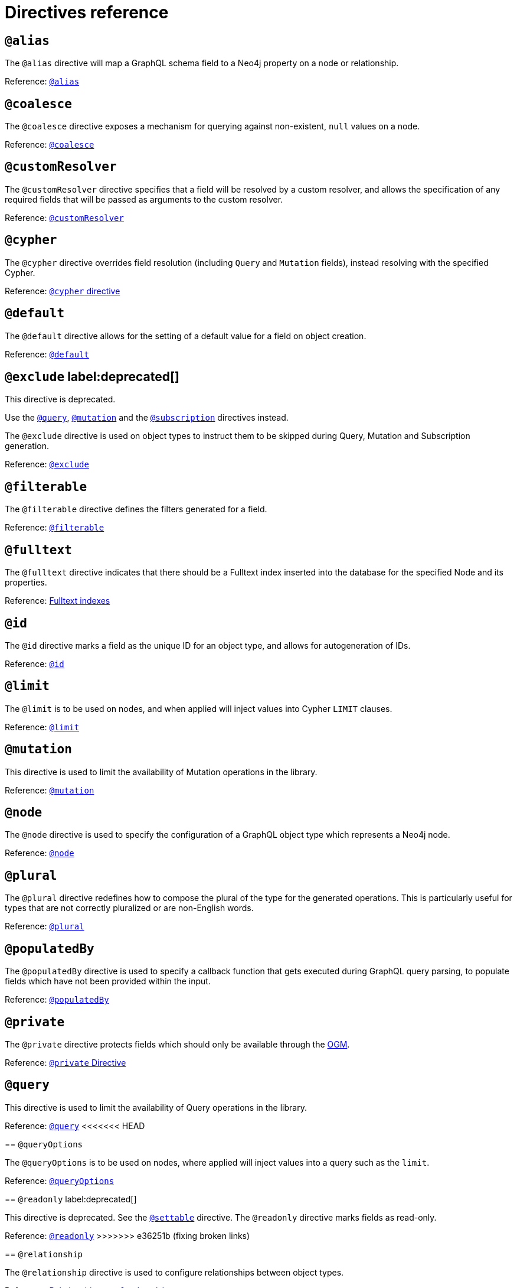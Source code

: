 [[directives-reference]]
= Directives reference


== `@alias`

The `@alias` directive will map a GraphQL schema field to a Neo4j property on a node or relationship.

Reference: xref::reference/directives/database-mapping.adoc#type-definitions-alias[`@alias`]

== `@coalesce`

The `@coalesce` directive exposes a mechanism for querying against non-existent, `null` values on a node.

Reference: xref::/directives/default-values.adoc#type-definitions-default-values-coalesce[`@coalesce`]

[[custom-resolver-directive]]
== `@customResolver`

The `@customResolver` directive specifies that a field will be resolved by a custom resolver, and allows the specification
of any required fields that will be passed as arguments to the custom resolver.

Reference: xref::custom-resolvers.adoc#custom-resolver-directive[`@customResolver`]

== `@cypher`

The `@cypher` directive overrides field resolution (including `Query` and `Mutation` fields), instead resolving with the specified Cypher.

Reference: xref::/directives/cypher.adoc[`@cypher` directive]

== `@default`

The `@default` directive allows for the setting of a default value for a field on object creation.

Reference: xref::/directives/default-values.adoc#type-definitions-default-values-default[`@default`]

== `@exclude` label:deprecated[]

This directive is deprecated.

Use the xref:/schema-configuration/type-configuration.adoc#_query[`@query`], xref:/schema-configuration/type-configuration.adoc#_mutation[`@mutation`] and the xref:/schema-configuration/type-configuration.adoc#_subscription[`@subscription`] directives instead.

The `@exclude` directive is used on object types to instruct them to be skipped during Query, Mutation and Subscription generation.

Reference: xref::/schema-configuration/type-configuration.adoc#_exclude_deprecated[`@exclude`]

== `@filterable`

The `@filterable` directive defines the filters generated for a field. 

Reference: xref:/schema-configuration/field-configuration.adoc#_filterable[`@filterable`]

== `@fulltext`

The `@fulltext` directive indicates that there should be a Fulltext index inserted into the database for the specified Node and its properties.

Reference: xref::/directives/indexes-and-constraints.adoc#type-definitions-indexes-fulltext[Fulltext indexes]

== `@id`

The `@id` directive marks a field as the unique ID for an object type, and allows for autogeneration of IDs.

Reference: xref::/directives/autogeneration.adoc#type-definitions-autogeneration-id[`@id`]

== `@limit`

The `@limit` is to be used on nodes, and when applied will inject values into Cypher `LIMIT` clauses.

Reference: xref::reference/directives/default-values.adoc#type-definitions-default-values-limit[`@limit`]

== `@mutation`

This directive is used to limit the availability of Mutation operations in the library.

Reference: xref:/schema-configuration/type-configuration.adoc#_mutation[`@mutation`]

== `@node`

The `@node` directive is used to specify the configuration of a GraphQL object type which represents a Neo4j node.

Reference: xref::/directives/database-mapping.adoc#type-definitions-node[`@node`]

[[plural-directive]]
== `@plural`

The `@plural` directive redefines how to compose the plural of the type for the generated operations.
This is particularly useful for types that are not correctly pluralized or are non-English words.

Reference: xref::/directives/database-mapping.adoc#type-definitions-plural[`@plural`]

[[populated-by-directive]]
== `@populatedBy`

The `@populatedBy` directive is used to specify a callback function that gets executed during GraphQL query parsing,
to populate fields which have not been provided within the input.

Reference: xref::/directives/autogeneration.adoc#type-definitions-autogeneration-populated-by[`@populatedBy`]

== `@private`

The `@private` directive protects fields which should only be available through the xref::ogm/index.adoc[OGM].

Reference: xref::ogm/private.adoc[`@private` Directive]

== `@query`

This directive is used to limit the availability of Query operations in the library.

Reference: xref:/schema-configuration/type-configuration.adoc#_query[`@query`]
<<<<<<< HEAD
=======

== `@queryOptions`

The `@queryOptions` is to be used on nodes, where applied will inject values into a query such as the `limit`.

Reference: xref::/directives/default-values.adoc#type-definitions-default-values-queryoptions[`@queryOptions`]

== `@readonly` label:deprecated[]

This directive is deprecated. See the xref:/schema-configuration/field-configuration.adoc#_settable[`@settable`] directive.
The `@readonly` directive marks fields as read-only.

Reference: xref::/schema-configuration/field-configuration.adoc#_readonly_deprecated[`@readonly`]
>>>>>>> e36251b (fixing broken links)

== `@relationship`

The `@relationship` directive is used to configure relationships between object types.

Reference: xref::/type-definitions/relationships.adoc[Relationships], xref::/schema-configuration/field-configuration.adoc#_relationship[`@relationship`]

== `@relationshipProperties`

Required to help you distinguish between interfaces which are used for relationship properties, and otherwise.

Can only be used on interfaces, as per its definition:

[source, graphql, indent=0]
----
"""Required to differentiate between interfaces for relationship properties, and otherwise."""
directive @relationshipProperties on INTERFACE
----

== `@selectable`

The `@selectable` directive sets the availability of fields on queries and aggregations. 

Reference: xref:/schema-configuration/field-configuration.adoc#_selectable[`@selectable`]

== `@settable`

The `@settable` directive sets the availability of fields on the create and update inputs. 

Reference: xref:/schema-configuration/field-configuration.adoc#_settable[`@settable`]

== `@subscription`

This directive is used to limit Subscription operations in the library.

Reference: xref:/schema-configuration/type-configuration.adoc#_subscription[`@subscription`]

== `@timestamp`

The `@timestamp` directive flags fields to be used to store timestamps on create/update events.

Reference: xref::/directives/autogeneration.adoc#type-definitions-autogeneration-timestamp[`@timestamp`]

== `@unique`

The `@unique` directive indicates that there should be a uniqueness constraint in the database for the fields that it is applied to.

<<<<<<< HEAD
Reference: xref::reference/type-definitions/indexes-and-constraints.adoc#type-definitions-constraints-unique[Unique node property constraints]
=======
Reference: xref::/directives/indexes-and-constraints.adoc#type-definitions-constraints-unique[Unique node property constraints]

== `@writeonly` label:deprecated[]

This directive is deprecated. 

Use the xref:/schema-configuration/field-configuration.adoc#_selectable[`@selectable`] directive instead.
The `@writeonly` directive marks fields as write-only.

Reference: xref::/schema-configuration/field-configuration.adoc#_writeonly_deprecated[`@writeonly`]
>>>>>>> e36251b (fixing broken links)
